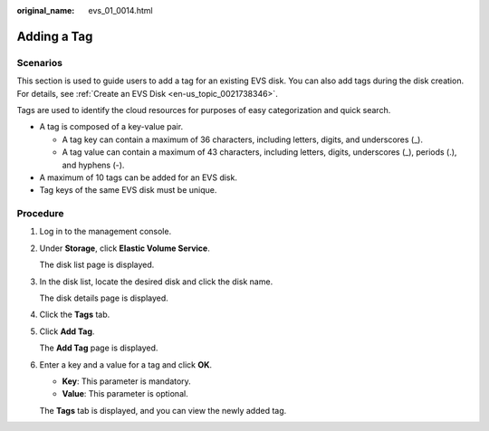 :original_name: evs_01_0014.html

.. _evs_01_0014:

Adding a Tag
============

Scenarios
---------

This section is used to guide users to add a tag for an existing EVS disk. You can also add tags during the disk creation. For details, see :ref:`Create an EVS Disk <en-us_topic_0021738346>`.

Tags are used to identify the cloud resources for purposes of easy categorization and quick search.

-  A tag is composed of a key-value pair.

   -  A tag key can contain a maximum of 36 characters, including letters, digits, and underscores (_).
   -  A tag value can contain a maximum of 43 characters, including letters, digits, underscores (_), periods (.), and hyphens (-).

-  A maximum of 10 tags can be added for an EVS disk.
-  Tag keys of the same EVS disk must be unique.

Procedure
---------

#. Log in to the management console.

#. Under **Storage**, click **Elastic Volume Service**.

   The disk list page is displayed.

#. In the disk list, locate the desired disk and click the disk name.

   The disk details page is displayed.

#. Click the **Tags** tab.

#. Click **Add Tag**.

   The **Add Tag** page is displayed.

#. Enter a key and a value for a tag and click **OK**.

   -  **Key**: This parameter is mandatory.
   -  **Value**: This parameter is optional.

   The **Tags** tab is displayed, and you can view the newly added tag.
